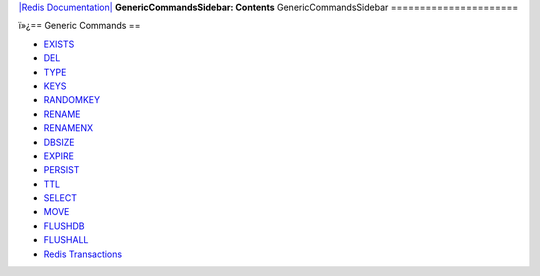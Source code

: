 `|Redis Documentation| <index.html>`_
**GenericCommandsSidebar: Contents**
GenericCommandsSidebar
======================

ï»¿== Generic Commands ==

-  `EXISTS <ExistsCommand.html>`_
-  `DEL <DelCommand.html>`_
-  `TYPE <TypeCommand.html>`_
-  `KEYS <KeysCommand.html>`_
-  `RANDOMKEY <RandomkeyCommand.html>`_
-  `RENAME <RenameCommand.html>`_
-  `RENAMENX <RenamenxCommand.html>`_
-  `DBSIZE <DbsizeCommand.html>`_
-  `EXPIRE <ExpireCommand.html>`_
-  `PERSIST <ExpireCommand.html>`_
-  `TTL <TtlCommand.html>`_
-  `SELECT <SelectCommand.html>`_
-  `MOVE <MoveCommand.html>`_
-  `FLUSHDB <FlushdbCommand.html>`_
-  `FLUSHALL <FlushallCommand.html>`_
-  `Redis Transactions <MultiExecCommand.html>`_

.. |Redis Documentation| image:: redis.png